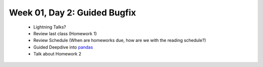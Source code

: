 Week 01, Day 2:  Guided Bugfix
==============================

 - Lightning Talks?
 - Review last class (Homework 1)
 - Review Schedule (When are homeworks due, how are we with the reading
   schedule?)
 - Guided Deepdive into `pandas <http://github.com/wesm/pandas>`_
 - Talk about Homework 2
